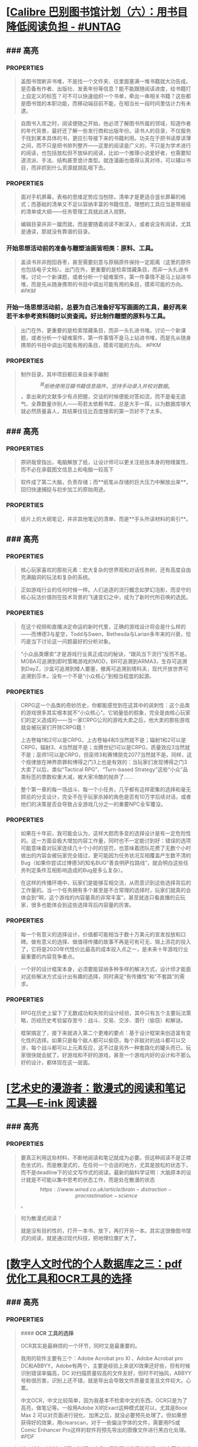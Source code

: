 * [[[https://utgd.net/article/20510/][Calibre 巴别图书馆计划（六）：用书目降低阅读负担 - #UNTAG]]
:PROPERTIES:
:heading: true
:collapsed: true
:author: Minja
:labels: [[RSS]][[PKM]]
:date-published: [[2023/12/06]]
:END:
** ### 高亮
:PROPERTIES:
:collapsed: true
:END:
*** :PROPERTIES:
:END:
#+BEGIN_QUOTE
盖图书馆断非书堆，不是找一个文件夹、往里面塞满一堆书籍就大功告成。是否备有作者、出版社、发表年份等信息？能不能跟随阅读进度，给书籍打上自定义的标签？可不可以快速组织一个书单，牵出一串相关书籍？这些都是图书馆的本职功能，而移动端目前不能，在相当长一段时间里估计力有未逮。

#+END_QUOTE
*** :PROPERTIES:
:END:
#+BEGIN_QUOTE
自图书入库之时，阅读便随之开始，他必须了解图书所属的领域，知道作者的年代背景，最好还了解一些发行商和出版年份。读书人的目录，不仅服务于找到某本具体的书，更应引导接下来的书籍利用。功夫在于把书读厚读薄之间，而不只是把书排列整齐——这里的阅读是广义的，不只是为学术进行的阅读，也包括放松但不放纵的阅读，比如一个推理小说爱好者，也需要知道流派、手法、结构甚至诡计类型。就连漫画也值得认真对待，可以辅以书目，而非抓到什么资源就胡乱咽下去。

#+END_QUOTE
*** :PROPERTIES:
:END:
#+BEGIN_QUOTE
面对手机屏幕，表格的思维定势应当刨除，清单才是更适合竖长屏幕的格式；而基础的清单又不足以容纳丰富的书籍信息，理想的工具应当是带层级的清单或大纲——任务管理工具就此进入视野。

#+END_QUOTE
*** 思考：为什么靠谱的目录必须要通读？
:PROPERTIES:
:END:
#+BEGIN_QUOTE
编辑目录并非一蹴而就，而是要随着阅读不断深入，或者说没有阅读，尤其是通读，那就没有靠谱的目录。

#+END_QUOTE
*** 开始思想活动前的准备与雕塑油画皆相类：原料、工具。
:PROPERTIES:
:END:
#+BEGIN_QUOTE
盖读书并非囫囵吞枣，甚至需要刻意与原稿原件保持一定距离（这里的原件也包括电子文档）。出门在外，更重要的是检索馆藏条目，而非一头扎进书堆。讨论一个新课题，或者分析一个疑难案件，第一件事情不是马上钻进书堆，而是先从随身携带的书目中调出可能有用的条目，摸索可能的方向。
 #[[PKM]] 
#+END_QUOTE
*** 开始一场思想活动前，总要为自己准备好写写画画的工具，最好再来若干本参考资料随时以资查阅。好比制作雕塑的原料与工具。
:PROPERTIES:
:END:
#+BEGIN_QUOTE
出门在外，更重要的是检索馆藏条目，而非一头扎进书堆。讨论一个新课题，或者分析一个疑难案件，第一件事情不是马上钻进书堆，而是先从随身携带的书目中调出可能有用的条目，摸索可能的方向。
 #[[PKM]] 
#+END_QUOTE
*** :PROPERTIES:
:END:
#+BEGIN_QUOTE
制作目录，其中项目都应来自亲手编制\[^我拒绝使用豆瓣书籍信息插件，坚持手动录入并校对数据。\]，拿出来的文献多少有点把握，交谈的时候便能对答如流，而不是毫无底气、全靠数量诈别人——苟若太依赖书库，总是大手一挥，以为数据库够大就必然质量喜人，其结果往往比百度搜索的第一页好不了太多。

#+END_QUOTE
* [[[https://utgd.net/article/20459][如何利用纸笔笔记：将其视为阅读笔记的先遣队 - #UNTAG]]
:PROPERTIES:
:heading: true
:collapsed: true
:author: Minja
:labels: [[PKM]]
:date-published: [[2023/11/07]]
:END:
** ### 高亮
:PROPERTIES:
:collapsed: true
:END:
*** :PROPERTIES:
:END:
#+BEGIN_QUOTE
原研哉曾指出，电脑解放了纸，让设计师可以更关注纸张本身的物理属性，而不必在承载图文信息上和电脑一较高下

#+END_QUOTE
*** :PROPERTIES:
:END:
#+BEGIN_QUOTE
软件成了第二大脑，负责存储；而**纸笔从存储的巨大压力中解放出来**，回归快速捕捉与初步加工的原始用途。

#+END_QUOTE
*** :PROPERTIES:
:END:
#+BEGIN_QUOTE
纸片上的大纲笔记，并非其他笔记的清单，而是**手头所读材料的索引**。

#+END_QUOTE
* [[[https://necromanov.wordpress.com/2023/10/23/%E9%80%89%E6%8B%A9%E7%9A%84%E8%83%9C%E5%88%A9%EF%BC%9A%E5%8D%9A%E5%BE%B73%EF%BC%8C%E6%98%9F%E7%A9%BA%E4%B8%8E%E8%A7%86%E9%A2%91%E4%BC%A0%E6%92%AD%E6%97%B6%E4%BB%A3%E7%9A%84rpg%E8%AE%BE%E8%AE%A1/][选择的胜利：博德3，星空与视频传播时代的RPG设计 | 旗舰评论——战略航空军元帅的旗舰]]
:PROPERTIES:
:heading: true
:collapsed: true
:author: 发表于
:labels: [[Games]][[RSS]]
:date-published: [[2023/10/23]]
:END:
** ### 高亮
:PROPERTIES:
:collapsed: true
:END:
*** :PROPERTIES:
:END:
#+BEGIN_QUOTE
核心玩家喜欢的那些元素：宏大复杂的世界观和对话任务树，还有高度自由充满脑洞的玩法和复杂的系统。

#+END_QUOTE
*** :PROPERTIES:
:END:
#+BEGIN_QUOTE
正如游戏行业的任何时候一样。人们追逐的流行概念如梦幻泡影，而坚守的核心玩法价值则在技术背景的飞速变幻之中，成为了新时代所召唤的选民。

#+END_QUOTE
*** :PROPERTIES:
:END:
#+BEGIN_QUOTE
在这个视频和直播决定命运的新时代里，正确的游戏设计将会是什么样的——而博德3与星空，Todd与Swen，Bethesda与Larian多年来的兴衰，恰巧是当下讨论这一问题最好的分析对象。

#+END_QUOTE
*** :PROPERTIES:
:END:
#+BEGIN_QUOTE
“小众品类爆卖”才是游戏行业真正成功的秘诀，“跟风当下流行”反而不是。MOBA可追溯到即时策略游戏的MOD，BR可追溯到ARMA3，生存可追溯到DayZ，沙盒可追溯到矮人要塞，撤离可追溯到塔科夫，现代开放世界可追溯到莎木，没有一个不是“小众核心”到相当程度的起源。

#+END_QUOTE
*** :PROPERTIES:
:END:
#+BEGIN_QUOTE
CRPG这一个品类的奇妙历史，你都能感觉到在这其中的讽刺性：这个品类的游戏很多其实根本就不“小众核心”。它销量低的假象，完全是由核心玩家们的定义造成的——当一家CRPG公司的游戏大卖之后，他大卖的那些游戏就会被玩家们开除CRPG籍！

上古卷轴1和2可以是CRPG，上古卷轴4和5当然就不是；辐射1和2可以是CRPG，辐射3、4当然就不是；龙腾世纪1可以是CRPG，质量效应3当然就不是；巫师1可以是CRPG，但巫师3和赛博朋克2077当然就不是。同样，这个规律放在神界原罪和博得之门3上也是有效的：当玩家们发现博得之门3大卖了以后，类似“Tactical RPG”、“Turn-based Strategy”这些“小众”品类标签的票数权重大减，被大家冷酷的抛弃了……

#+END_QUOTE
*** :PROPERTIES:
:END:
#+BEGIN_QUOTE
整个第一章的每一场战斗、每一个小任务，几乎都有这样密集的选择和毫无顾忌的分支设计，完全不在乎玩家杀掉的角色是否有10万字后续对话，或者他们的决策是否会导致占全游戏几分之一的重要NPC全军覆没。

#+END_QUOTE
*** :PROPERTIES:
:END:
#+BEGIN_QUOTE
如果在十年前，我可能会认为，这样大胆而多变的选择设计是有一定危险性的。这一方面会极大增加内容工作量，同时也不一定能讨到好：错误的选项可能意味着对玩家连续几十个小时的惩罚，也意味着团队花费了无数个小时做出的内容会被玩家完全错过，更可能因为任务状况互相覆盖产生数不清的Bug（如果你尝试过博德3的知名BUG“善良明萨拉路线”，就会明白这些任务判定条件互相影响造成的Bug是多么复杂）。

#+END_QUOTE
*** :PROPERTIES:
:END:
#+BEGIN_QUOTE
在这样的传播环境中，玩家们是能够互相交流，从而意识到这些选择背后的工作量的。当一个任务拥有多个甚至是不合常理的选择时，玩家们就真的会体会到“啊，这个游戏的内容量真的非常丰富”。甚至就连只看直播的云玩家，很多也能体会到这些选择背后内容量的厉害。

#+END_QUOTE
*** :PROPERTIES:
:END:
#+BEGIN_QUOTE
每一个有意义的选择设计，价值都可能相当于数十万美元的宣发投放和口碑。做有意义的选择、做值得传播的故事不再是可有可无、锦上添花的投入了，它将是2020年代性价比最高的成本投入点之一，是未来十年游戏行业最重要的内容竞争重点。

#+END_QUOTE
*** :PROPERTIES:
:END:
#+BEGIN_QUOTE
一个好的设计框架本身，必须要能容纳多种多样的解决方式，设计师才能面对这些解决方式设计出有趣的选择，同时满足“有传播性”和“不套路”的需求。

#+END_QUOTE
*** :PROPERTIES:
:END:
#+BEGIN_QUOTE
RPG在历史上留下了无数成功和失败的设计经验，其中只有五个主要玩法策略，历经历史考验留存至今：战斗、交易、交涉、潜行（偷窃）和解谜。

#+END_QUOTE
*** :PROPERTIES:
:END:
#+BEGIN_QUOTE
框架搞定了，接下来就进入第二个更难的要点：基于设计框架来创造富有变化性的选择。如果只是每个敌人都可以偷窃，每个非敌对的战斗都可以交涉，每个战斗都可以上元素反应，这不过是另外一种套路化的罐头而已，玩家很快就会腻了。好游戏和不好的游戏，甚至一个游戏内好的设计和不那么好的设计，都体现在这一层面。

#+END_QUOTE
* [[[https://mp.weixin.qq.com/s/n9YxgrFOTj30nD_Sk4ov9w][艺术史的漫游者：散漫式的阅读和笔记工具—E-ink 阅读器]]
:PROPERTIES:
:heading: true
:collapsed: true
:author: 艺术史的图书馆
:date-published: [[2019/05/05]]
:END:
** ### 高亮
:PROPERTIES:
:collapsed: true
:END:
*** :PROPERTIES:
:END:
#+BEGIN_QUOTE
要真正利用这些材料，不断地阅读和笔记就成为必要。但这种阅读不是正襟危坐式的，而是散漫式的，在任何一个合适的地方，尤其是放松的状态下，而不是deadline下的论文写作式的阅读。最新的脑科学证明：大脑原本的设计就是不可能以集中思考的状态工作，而是处在散漫的状态\[https://www.wired.co.uk/article/brain-distraction-procrastination-science\]。

#+END_QUOTE
*** :PROPERTIES:
:END:
#+BEGIN_QUOTE
何为散漫式阅读？

就是没有目的性的，打开一本书，放下，再打开另一本。其实这很像图书馆式的阅读，就是通过现代科技，把地理位置扩大了。

#+END_QUOTE
* [[[https://mp.weixin.qq.com/s/HnGqiBOTeK0N28QjmFSb5Q][数字人文时代的个人数据库之三：pdf优化工具和OCR工具的选择]]
:PROPERTIES:
:heading: true
:collapsed: true
:author: 艺术史的图书馆
:date-published: [[2019/05/04]]
:END:
** ### 高亮
:PROPERTIES:
:collapsed: true
:END:
*** :PROPERTIES:
:END:
#+BEGIN_QUOTE
#### **OCR 工具的选择**

OCR其实是最麻烦的一个环节，同时又是最重要的。

我用的软件主要有三个：Adobe Acrobat pro XI 、Adobe Acrobat pro DC和ABBYY。Adobe有两个，主要是经验上来说XI效果还好些，但有时候识别错误率偏高，DC 对扫描质量较高的文件友好，但时不时抽风，ABBYY号称很厉害，识别上还不错，就是导出会导致文件质量变差且文件较大。心累。

中文OCR，中文比较简单，因为我基本不检索中文的东西，OCR只是为了高亮，做笔记等。一般用Adobe XI的Exact这种模式就可以，尤其是Boox Max 2 可以对页面进行锐化、加黑之后，就没必要预先处理了。但如果想获得好的效果，用clearscan，对于一些偏淡字体的文件，需要用PS或Comic Enhancer Pro这样的软件将预先导出的图像文件进行黑白化处理。
 #[[PDF]] 
#+END_QUOTE
*** 个人应该有多少藏书？
:PROPERTIES:
:END:
#+BEGIN_QUOTE
10、100、4000、2万、30万，这是一系列图书数量的数据，10本著作大约可以比较有把握地掌握一个研究主题，100本可以差不多地勾勒出一个研究方向的框架，4000本可以满足一个学者的研究需求和一个私人图书馆的藏书开端，2万本则达到了私人藏书较为完美的状态，30万是一个专门学科的藏书的公共图书馆的量。
 #[[PKM]] 
#+END_QUOTE
* [[[https://utgd.net/article/20459][如何利用纸笔笔记：将其视为阅读笔记的先遣队 - #UNTAG]]
:PROPERTIES:
:heading: true
:collapsed: true
:author: Minja
:labels: [[PKM]]
:date-published: [[2023/11/07]]
:END:
** ### 高亮
:PROPERTIES:
:collapsed: true
:END:
*** :PROPERTIES:
:END:
#+BEGIN_QUOTE
原研哉曾指出，电脑解放了纸，让设计师可以更关注纸张本身的物理属性，而不必在承载图文信息上和电脑一较高下

#+END_QUOTE
*** :PROPERTIES:
:END:
#+BEGIN_QUOTE
软件成了第二大脑，负责存储；而**纸笔从存储的巨大压力中解放出来**，回归快速捕捉与初步加工的原始用途。

#+END_QUOTE
*** :PROPERTIES:
:END:
#+BEGIN_QUOTE
纸片上的大纲笔记，并非其他笔记的清单，而是**手头所读材料的索引**。

#+END_QUOTE
* [[[https://utgd.net/article/20520/][为什么我更喜欢用 Apple Watch 的数字表盘 - #UNTAG]]
:PROPERTIES:
:heading: true
:collapsed: true
:author: 文刀漢三
:labels: [[RSS]]
:date-published: [[2023/11/24]]
:END:
** ### 高亮
:PROPERTIES:
:collapsed: true
:END:
*** :PROPERTIES:
:END:
#+BEGIN_QUOTE
iOS 经历过从拟物到扁平的转变，事实上我认为“扁平”这个词语是不够贴切的，iOS 7 是放弃了对实体世界一板一眼的模仿，转向在数字世界创造一种新的显示样式和交互形式。它不再拟真实的物，而是创建一种新的质。

#+END_QUOTE
* [[[https://utgd.net/article/20488/][如何查看 iPhone、iPad 的充电循环次数 - #UNTAG]]
:PROPERTIES:
:heading: true
:collapsed: true
:author: 文刀漢三
:labels: [[RSS]]
:date-published: [[2023/11/02]]
:END:
** ### 高亮
:PROPERTIES:
:collapsed: true
:END:
*** :PROPERTIES:
:END:
#+BEGIN_QUOTE
macOS 老牌软件 iMazing。不需要付费购买，使用它的免费试用版即可。连上 iPhone 或 iPad，点击右方的“i”按钮，往下滑动，就可以看到“电池充电周期”，即充电循环次数。

#+END_QUOTE
* [[[https://necromanov.wordpress.com/2010/09/01/victoria2/][维多利亚2（Victoria2）：历史的逻辑 | 旗舰评论——战略航空军元帅的旗舰]]
:PROPERTIES:
:heading: true
:collapsed: true
:author: Necromanov
:labels: [[Games]]
:date-published: [[2010/09/01]]
:END:
** ### 高亮
:PROPERTIES:
:collapsed: true
:END:
*** :PROPERTIES:
:END:
#+BEGIN_QUOTE
维多利亚2（Victoria2，以下缩写为VIC2）旨在描述从1836年到1935年，从不列颠的正午到大萧条的落日的整个历史。它上承同公司的欧陆风暴3（Europa Universalis 3，以下缩写为EU3），下接钢铁雄心3（Hearts of Iron 3，以下缩写为HOI3），描述了我们的世界是怎样从由王公贵族管理的世界变成由民族国家统治的世界的。

#+END_QUOTE
*** :PROPERTIES:
:END:
#+BEGIN_QUOTE
设计思路就是这些游戏的“历史观”，他们的机制正体现了制作者们对历史的想法。

#+END_QUOTE
*** :PROPERTIES:
:END:
#+BEGIN_QUOTE
“英雄史观”。光荣的思路是“历史就是数值”，而数值的核心就是“英雄”们。

#+END_QUOTE
*** :PROPERTIES:
:END:
#+BEGIN_QUOTE
所有的事件也是“依赖于数值”而进行的，玩家所要做的就是尽量达成事件的前提条件，然后等待着收获报偿。

#+END_QUOTE
*** :PROPERTIES:
:END:
#+BEGIN_QUOTE
本质上那些数值同历史是无关的，只是游戏设计者的设定而已，而且他们只是根据自己的资料来定数值，英雄就是英雄，不做任何解释。

#+END_QUOTE
*** :PROPERTIES:
:END:
#+BEGIN_QUOTE
“制度史观”，主题是“历史就是规则”，上层建筑决定下层基础。

#+END_QUOTE
*** 这是最好玩的一个类别——但是也最不历史。
:PROPERTIES:
:END:
你的中国很可能没有长城，而是去抢了金字塔。游戏不会告诉你任何“为什么中国要建立长城而不是金字塔”  
的原因，也不会探讨“为什么德国的特色兵种要到装甲时代才出现”的理由。这些内容是“设计上的解释”，而不是“逻辑上的解释”。  
玩家想要建立长城是因为设计师说“这个奇迹可以让野蛮人不进入你的国境之内”，而不是因为他玩的是中国，同漫长的草原边境接壤，自己身后又有肥沃的土地。
#+BEGIN_QUOTE
历史只是游戏设计师们用来构建规则的小点缀，是他们用来写文档的灵感，却不是他们追求的目标。

#+END_QUOTE
*** :PROPERTIES:
:END:
#+BEGIN_QUOTE
基于“历史决定论”而产生的“历史就是事件”。

#+END_QUOTE
*** :PROPERTIES:
:END:
#+BEGIN_QUOTE
“事件驱动史观”同样不是真正的历史逻辑，它本质上只是一种不断检查历史状态的保险器。

#+END_QUOTE
* [[[https://necromanov.wordpress.com/2016/05/24/stellaris/][群星（Stellaris）：当文明遇到历史逻辑 | 旗舰评论——战略航空军元帅的旗舰]]
:PROPERTIES:
:heading: true
:collapsed: true
:author: Necromanov
:labels: [[Games]]
:date-published: [[2016/05/24]]
:END:
** ### 高亮
:PROPERTIES:
:collapsed: true
:END:
*** :PROPERTIES:
:END:
#+BEGIN_QUOTE
席德·梅尔的文明是游戏设计史上一个极为特殊的作品。它从桌游中吸取养分，却做出了完全不同于传统桌游的体验，它所开创的品类就是4X游戏。这个类型被游戏设计师Alan Emrich用四个Ex开头的英文单词定义为“4X”：探索（_Explore_）、扩张（_Expand_）、开发（_Exploit_）、征服（_Exterminate_）。

#+END_QUOTE
*** :PROPERTIES:
:END:
#+BEGIN_QUOTE
即时战略游戏也有“探索、扩张、开发、征服”（有兴趣的读者可以自己观察这四个要素是怎么构成即时战略游戏，甚至英雄联盟这样的MOBA游戏的核心循环的），但即时战略游戏绝不会让人有这种“赶紧我要再建个基地研发个科技”的感觉。

#+END_QUOTE
*** :PROPERTIES:
:END:
#+BEGIN_QUOTE
几乎所有的德式桌游（没错，有一个巨大的桌游分类叫做德式桌游，德意志的桌游世界第一），都有类似的多种资源不同循环机制的设计，大多数并不能做到“再来一回合”的快感。德式桌游的核心乐趣是“估值”，但这种估值负担太重了，重到了玩完一把大家脑内的计算能力都过载的程度。只有那些数学系的高手能沉迷于德式估值当中，我们这些一般人绝对不可能像玩文明一样，一晚又一晚持续进行德式桌游。

#+END_QUOTE
*** :PROPERTIES:
:END:
#+BEGIN_QUOTE
文明类游戏的核心乐趣已经呼之欲出：将多样化的行动和精密的估值结合起来。那就是我们在玩这种战略游戏时，反复操作并获得快感的核心内容：决策。

文明发明，而被群星及其他4X游戏所继承那个核心设计乐趣，是“决策”，以及随之而来的“决策的结果反馈”。

#+END_QUOTE
* [[[https://necromanov.wordpress.com/2017/01/20/female_market/][女性市场的初啼：为什么阴阳师会有这么多女性玩家？ | 旗舰评论——战略航空军元帅的旗舰]]
:PROPERTIES:
:heading: true
:collapsed: true
:author: Necromanov
:labels: [[Games]]
:date-published: [[2017/01/20]]
:END:
** ### 高亮
:PROPERTIES:
:collapsed: true
:END:
*** :PROPERTIES:
:END:
#+BEGIN_QUOTE
就算一款游戏看起来再讨女性玩家喜欢，如果生在一个“中国主流女性用户”不感兴趣、没听说过的平台上，它也无法获得大量的女性用户；在这样的平台上，不可能存在真正的“面向中国女性用户的女性向游戏”。

#+END_QUOTE
*** :PROPERTIES:
:END:
#+BEGIN_QUOTE
对于中国来说，“女性游戏市场”直到2015年才开始成为一个主要市场。而在中国女性开始成为游戏的主要市场后，仅仅用了一年半时间，她们就成功地将阴阳师推到了整个游戏市场的顶端

#+END_QUOTE
*** :PROPERTIES:
:END:
#+BEGIN_QUOTE
传奇通过攻陷网吧用户解决了付费渠道问题，成为第一个主流游戏；征途通过免费游戏模式，掌握住中国贫富差距迅速增大的机会，将中国游戏的主流用户重新定义为“先富起来的人”，极大提高了全行业的预期收入

#+END_QUOTE
*** :PROPERTIES:
:END:
#+BEGIN_QUOTE
在他们的研究中，证明了家庭财富和结婚概率的相关性，以及中国高性别比率地区未婚男性和未婚女性家庭储蓄率的相对变化：正如我们的常识一般，未婚男性家庭为了结婚，他们的储蓄率更高、消费率更低。

#+END_QUOTE
*** :PROPERTIES:
:END:
#+BEGIN_QUOTE
当女性的消费能力在市场中占比越来越大、男性的消费能力受到储蓄率压迫时，面向男性市场进行经营就会变得越来越困难；而储蓄率更低、消费意愿更强的女性用户会开始统治娱乐市场。

#+END_QUOTE